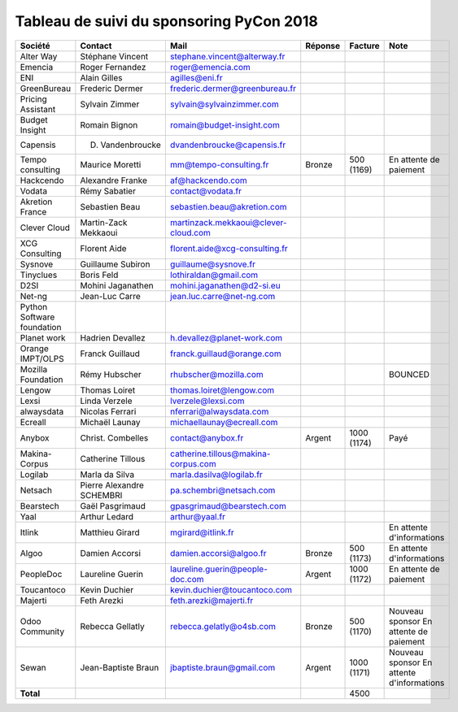 =========================================
Tableau de suivi du sponsoring PyCon 2018
=========================================


+--------------------------+-------------------+--------------------------------------+-------------+------------+-----------------------------+
| Société                  | Contact           | Mail                                 | Réponse     | Facture    | Note                        |
+==========================+===================+======================================+=============+============+=============================+
| Alter Way                | Stéphane Vincent  | stephane.vincent@alterway.fr         |             |            |                             |
+--------------------------+-------------------+--------------------------------------+-------------+------------+-----------------------------+
| Emencia                  | Roger Fernandez   | roger@emencia.com                    |             |            |                             |
+--------------------------+-------------------+--------------------------------------+-------------+------------+-----------------------------+
| ENI                      | Alain Gilles      | agilles@eni.fr                       |             |            |                             |
+--------------------------+-------------------+--------------------------------------+-------------+------------+-----------------------------+
| GreenBureau              | Frederic Dermer   | frederic.dermer@greenbureau.fr       |             |            |                             |
+--------------------------+-------------------+--------------------------------------+-------------+------------+-----------------------------+
| Pricing Assistant        | Sylvain Zimmer    | sylvain@sylvainzimmer.com            |             |            |                             |
+--------------------------+-------------------+--------------------------------------+-------------+------------+-----------------------------+
| Budget Insight           | Romain Bignon     | romain@budget-insight.com            |             |            |                             |
+--------------------------+-------------------+--------------------------------------+-------------+------------+-----------------------------+
| Capensis                 | D. Vandenbroucke  | dvandenbroucke@capensis.fr           |             |            |                             |
+--------------------------+-------------------+--------------------------------------+-------------+------------+-----------------------------+
| Tempo consulting         | Maurice Moretti   | mm@tempo-consulting.fr               | Bronze      | 500 (1169) | En attente de paiement      |
+--------------------------+-------------------+--------------------------------------+-------------+------------+-----------------------------+
| Hackcendo                | Alexandre Franke  | af@hackcendo.com                     |             |            |                             |
+--------------------------+-------------------+--------------------------------------+-------------+------------+-----------------------------+
| Vodata                   | Rémy Sabatier     | contact@vodata.fr                    |             |            |                             |
+--------------------------+-------------------+--------------------------------------+-------------+------------+-----------------------------+
| Akretion France          | Sebastien Beau    | sebastien.beau@akretion.com          |             |            |                             |
+--------------------------+-------------------+--------------------------------------+-------------+------------+-----------------------------+
| Clever Cloud             | Martin-Zack       | martinzack.mekkaoui@clever-cloud.com |             |            |                             |
|                          | Mekkaoui          |                                      |             |            |                             |
+--------------------------+-------------------+--------------------------------------+-------------+------------+-----------------------------+
| XCG Consulting           | Florent Aide      | florent.aide@xcg-consulting.fr       |             |            |                             |
+--------------------------+-------------------+--------------------------------------+-------------+------------+-----------------------------+
| Sysnove                  | Guillaume Subiron | guillaume@sysnove.fr                 |             |            |                             |
+--------------------------+-------------------+--------------------------------------+-------------+------------+-----------------------------+
| Tinyclues                | Boris Feld        | lothiraldan@gmail.com                |             |            |                             |
+--------------------------+-------------------+--------------------------------------+-------------+------------+-----------------------------+
| D2SI                     | Mohini Jaganathen | mohini.jaganathen@d2-si.eu           |             |            |                             |
+--------------------------+-------------------+--------------------------------------+-------------+------------+-----------------------------+
| Net-ng                   | Jean-Luc Carre    | jean.luc.carre@net-ng.com            |             |            |                             |
+--------------------------+-------------------+--------------------------------------+-------------+------------+-----------------------------+
| Python Software          |                   |                                      |             |            |                             |
| foundation               |                   |                                      |             |            |                             |
+--------------------------+-------------------+--------------------------------------+-------------+------------+-----------------------------+
| Planet work              | Hadrien Devallez  | h.devallez@planet-work.com           |             |            |                             |
+--------------------------+-------------------+--------------------------------------+-------------+------------+-----------------------------+
| Orange IMPT/OLPS         | Franck Guillaud   | franck.guillaud@orange.com           |             |            |                             |
+--------------------------+-------------------+--------------------------------------+-------------+------------+-----------------------------+
| Mozilla Foundation       | Rémy Hubscher     | rhubscher@mozilla.com                |             |            | BOUNCED                     |
+--------------------------+-------------------+--------------------------------------+-------------+------------+-----------------------------+
| Lengow                   | Thomas Loiret     | thomas.loiret@lengow.com             |             |            |                             |
+--------------------------+-------------------+--------------------------------------+-------------+------------+-----------------------------+
| Lexsi                    | Linda Verzele     | lverzele@lexsi.com                   |             |            |                             |
+--------------------------+-------------------+--------------------------------------+-------------+------------+-----------------------------+
| alwaysdata               | Nicolas Ferrari   | nferrari@alwaysdata.com              |             |            |                             |
+--------------------------+-------------------+--------------------------------------+-------------+------------+-----------------------------+
| Ecreall                  | Michaël Launay    | michaellaunay@ecreall.com            |             |            |                             |
+--------------------------+-------------------+--------------------------------------+-------------+------------+-----------------------------+
| Anybox                   | Christ. Combelles | contact@anybox.fr                    | Argent      | 1000 (1174)| Payé                        |
+--------------------------+-------------------+--------------------------------------+-------------+------------+-----------------------------+
| Makina-Corpus            | Catherine Tillous | catherine.tillous@makina-corpus.com  |             |            |                             |
+--------------------------+-------------------+--------------------------------------+-------------+------------+-----------------------------+
| Logilab                  | Marla da Silva    | marla.dasilva@logilab.fr             |             |            |                             |
+--------------------------+-------------------+--------------------------------------+-------------+------------+-----------------------------+
| Netsach                  | Pierre Alexandre  | pa.schembri@netsach.com              |             |            |                             |
|                          | SCHEMBRI          |                                      |             |            |                             |
+--------------------------+-------------------+--------------------------------------+-------------+------------+-----------------------------+
| Bearstech                | Gaël Pasgrimaud   | gpasgrimaud@bearstech.com            |             |            |                             |
+--------------------------+-------------------+--------------------------------------+-------------+------------+-----------------------------+
| Yaal                     | Arthur Ledard     | arthur@yaal.fr                       |             |            |                             |
+--------------------------+-------------------+--------------------------------------+-------------+------------+-----------------------------+
| Itlink                   | Matthieu Girard   | mgirard@itlink.fr                    |             |            | En attente d'informations   |
+--------------------------+-------------------+--------------------------------------+-------------+------------+-----------------------------+
| Algoo                    | Damien Accorsi    | damien.accorsi@algoo.fr              | Bronze      | 500 (1173) | En attente d'informations   |
+--------------------------+-------------------+--------------------------------------+-------------+------------+-----------------------------+
| PeopleDoc                | Laureline Guerin  | laureline.guerin@people-doc.com      | Argent      | 1000 (1172)| En attente de paiement      |
+--------------------------+-------------------+--------------------------------------+-------------+------------+-----------------------------+
| Toucantoco               | Kevin Duchier     | kevin.duchier@toucantoco.com         |             |            |                             |
+--------------------------+-------------------+--------------------------------------+-------------+------------+-----------------------------+
| Majerti                  | Feth Arezki       | feth.arezki@majerti.fr               |             |            |                             |
+--------------------------+-------------------+--------------------------------------+-------------+------------+-----------------------------+
| Odoo Community           | Rebecca Gellatly  | rebecca.gelatly@o4sb.com             | Bronze      | 500 (1170) | Nouveau sponsor             |
|                          |                   |                                      |             |            | En attente de paiement      |
+--------------------------+-------------------+--------------------------------------+-------------+------------+-----------------------------+
| Sewan                    | Jean-Baptiste     | jbaptiste.braun@gmail.com            | Argent      | 1000 (1171)| Nouveau sponsor             |
|                          | Braun             |                                      |             |            | En attente d'informations   |
+--------------------------+-------------------+--------------------------------------+-------------+------------+-----------------------------+
|      **Total**           |                   |                                      |             | 4500       |                             |
+--------------------------+-------------------+--------------------------------------+-------------+------------+-----------------------------+
